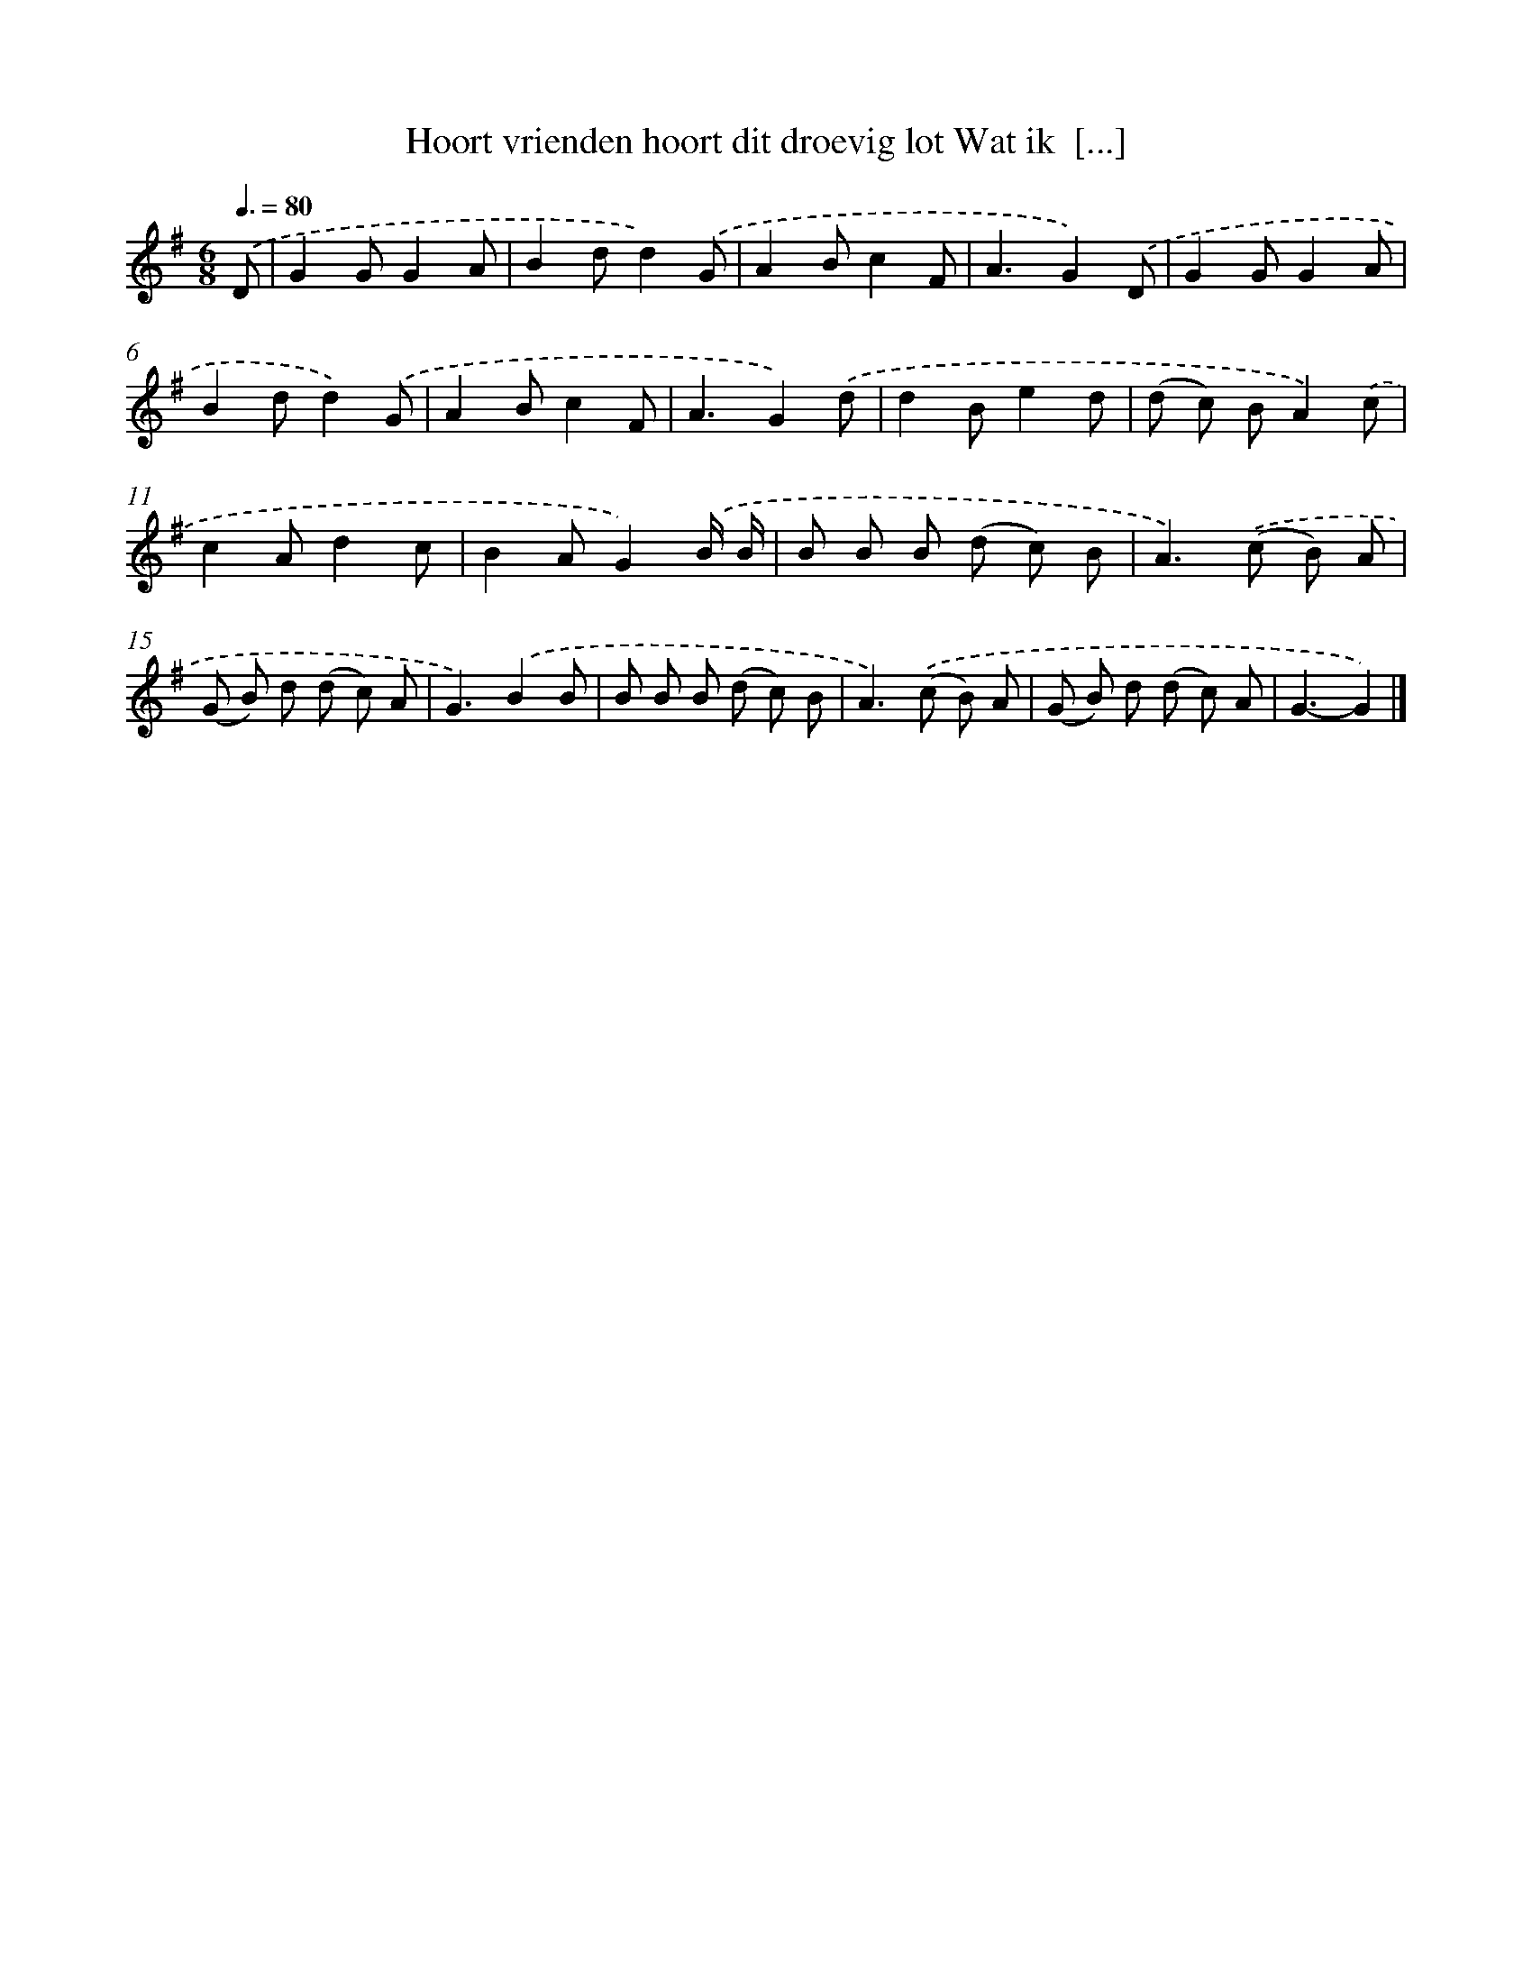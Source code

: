 X: 2144
T: Hoort vrienden hoort dit droevig lot Wat ik  [...]
%%abc-version 2.0
%%abcx-abcm2ps-target-version 5.9.1 (29 Sep 2008)
%%abc-creator hum2abc beta
%%abcx-conversion-date 2018/11/01 14:35:48
%%humdrum-veritas 2537321814
%%humdrum-veritas-data 287738425
%%continueall 1
%%barnumbers 0
L: 1/8
M: 6/8
Q: 3/8=80
K: G clef=treble
.('D [I:setbarnb 1]|
G2GG2A |
B2dd2).('G |
A2Bc2F |
A3G2).('D |
G2GG2A |
B2dd2).('G |
A2Bc2F |
A3G2).('d |
d2Be2d |
(d c) BA2).('c |
c2Ad2c |
B2AG2).('B/ B/ |
B B B (d c) B |
A2>).('(c2 B) A |
(G B) d (d c) A |
G3).('B2B |
B B B (d c) B |
A2>).('(c2 B) A |
(G B) d (d c) A |
G3-G2) |]
